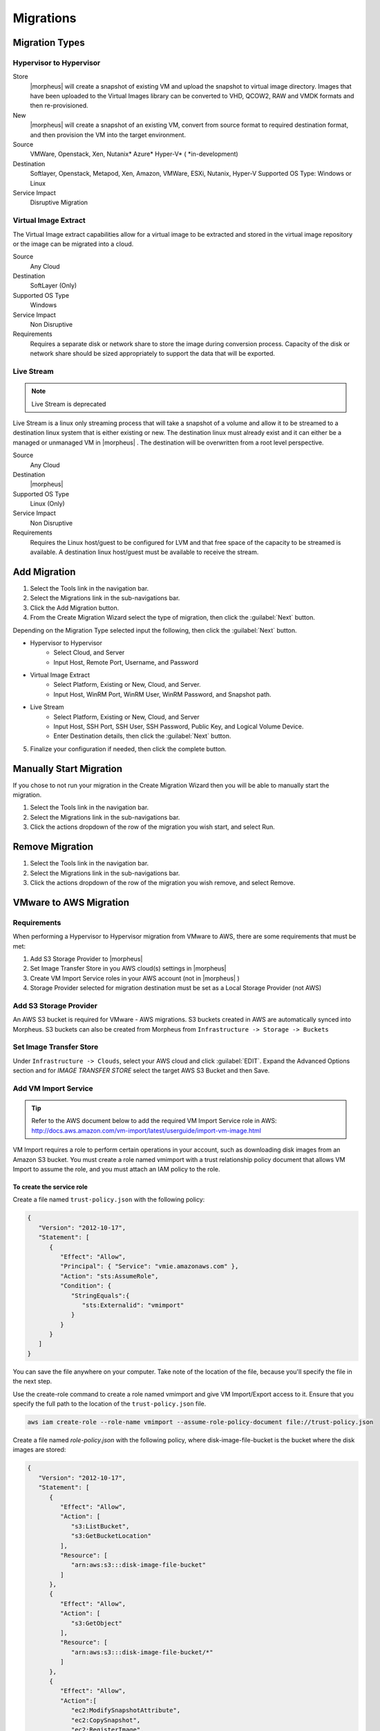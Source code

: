 Migrations
==========

Migration Types
---------------

Hypervisor to Hypervisor
^^^^^^^^^^^^^^^^^^^^^^^^

Store
  |morpheus| will create a snapshot of existing VM and upload the snapshot to virtual image directory. Images that have been uploaded to the Virtual Images library can be converted to VHD, QCOW2, RAW and VMDK formats and then re-provisioned.

New
  |morpheus| will create a snapshot of an existing VM, convert from source format to required destination format, and then provision the VM into the target environment.

Source
  VMWare, Openstack, Xen, Nutanix* Azure* Hyper-V* (
  *in-development)
Destination
  Softlayer, Openstack, Metapod, Xen, Amazon, VMWare, ESXi, Nutanix, Hyper-V Supported OS Type: Windows or Linux
Service Impact
  Disruptive Migration

Virtual Image Extract
^^^^^^^^^^^^^^^^^^^^^

The Virtual Image extract capabilities allow for a virtual image to be extracted and stored in the virtual image repository or the image can be migrated into a cloud.

Source
  Any Cloud
Destination
  SoftLayer (Only)
Supported OS Type
  Windows
Service Impact
  Non Disruptive
Requirements
  Requires a separate disk or network share to store the image during conversion process. Capacity of the disk or network share should be sized appropriately to support the data that will be exported.

Live Stream
^^^^^^^^^^^

.. NOTE:: Live Stream is deprecated

Live Stream is a linux only streaming process that will take a snapshot of a volume and allow it to be streamed to a destination linux system that is either existing or new. The destination linux must already exist and it can either be a managed or unmanaged VM in |morpheus| . The destination will be overwritten from a root level perspective.

Source
  Any Cloud
Destination
  |morpheus|
Supported OS Type
  Linux (Only)
Service Impact
  Non Disruptive
Requirements
  Requires the Linux host/guest to be configured for LVM and that free space of the capacity to be streamed is available. A destination linux host/guest must be available to receive the stream.

Add Migration
-------------

1. Select the Tools link in the navigation bar.
2. Select the Migrations link in the sub-navigations bar.
3. Click the Add Migration button.
4. From the Create Migration Wizard select the type of migration, then click the :guilabel:`Next` button.

Depending on the Migration Type selected input the following, then click the :guilabel:`Next` button.

* Hypervisor to Hypervisor
    * Select Cloud, and Server
    * Input Host, Remote Port, Username, and Password
* Virtual Image Extract
    * Select Platform, Existing or New, Cloud, and Server.
    * Input Host, WinRM Port, WinRM User, WinRM Password, and Snapshot path.
* Live Stream
    * Select Platform, Existing or New, Cloud, and Server
    * Input Host, SSH Port, SSH User, SSH Password, Public Key, and Logical Volume Device.
    * Enter Destination details, then click the :guilabel:`Next` button.

5. Finalize your configuration if needed, then click the complete button.

Manually Start Migration
------------------------

If you chose to not run your migration in the Create Migration Wizard then you will be able to manually start the migration.

#. Select the Tools link in the navigation bar.
#. Select the Migrations link in the sub-navigations bar.
#. Click the actions dropdown of the row of the migration you wish start, and select Run.


Remove Migration
----------------

#. Select the Tools link in the navigation bar.
#. Select the Migrations link in the sub-navigations bar.
#. Click the actions dropdown of the row of the migration you wish remove, and select Remove.

VMware to AWS Migration
-----------------------

Requirements
^^^^^^^^^^^^

When performing a Hypervisor to Hypervisor migration from VMware to AWS, there are some requirements that must be met:

#. Add S3 Storage Provider to |morpheus|
#. Set Image Transfer Store in you AWS cloud(s) settings in |morpheus|
#. Create VM Import Service roles in your AWS account (not in |morpheus| )
#. Storage Provider selected for migration destination must be set as a Local Storage Provider (not AWS)

Add S3 Storage Provider
^^^^^^^^^^^^^^^^^^^^^^^

An AWS S3 bucket is required for VMware - AWS migrations. S3 buckets created in AWS are automatically synced into Morpheus. S3 buckets can also be created from Morpheus from ``Infrastructure -> Storage -> Buckets``

Set Image Transfer Store
^^^^^^^^^^^^^^^^^^^^^^^^

Under ``Infrastructure -> Clouds``, select your AWS cloud and click :guilabel:`EDIT`. Expand the Advanced Options section and for `IMAGE TRANSFER STORE` select the target AWS S3 Bucket and then Save.

Add VM Import Service
^^^^^^^^^^^^^^^^^^^^^

.. TIP:: Refer to the AWS document below to add the required VM Import Service role in AWS: http://docs.aws.amazon.com/vm-import/latest/userguide/import-vm-image.html

VM Import requires a role to perform certain operations in your account, such as downloading disk images from an Amazon S3 bucket. You must create a role named vmimport with a trust relationship policy document that allows VM Import to assume the role, and you must attach an IAM policy to the role.

To create the service role
``````````````````````````

Create a file named ``trust-policy.json`` with the following policy:

.. code-block:: bash

  {
     "Version": "2012-10-17",
     "Statement": [
        {
           "Effect": "Allow",
           "Principal": { "Service": "vmie.amazonaws.com" },
           "Action": "sts:AssumeRole",
           "Condition": {
              "StringEquals":{
                 "sts:Externalid": "vmimport"
              }
           }
        }
     ]
  }

You can save the file anywhere on your computer. Take note of the location of the file, because you'll specify the file in the next step.

Use the create-role command to create a role named vmimport and give VM Import/Export access to it. Ensure that you specify the full path to the location of the ``trust-policy.json`` file.

.. code-block:: bash

  aws iam create-role --role-name vmimport --assume-role-policy-document file://trust-policy.json


Create a file named `role-policy.json` with the following policy, where disk-image-file-bucket is the bucket where the disk images are stored:

.. code-block:: bash

  {
     "Version": "2012-10-17",
     "Statement": [
        {
           "Effect": "Allow",
           "Action": [
              "s3:ListBucket",
              "s3:GetBucketLocation"
           ],
           "Resource": [
              "arn:aws:s3:::disk-image-file-bucket"
           ]
        },
        {
           "Effect": "Allow",
           "Action": [
              "s3:GetObject"
           ],
           "Resource": [
              "arn:aws:s3:::disk-image-file-bucket/*"
           ]
        },
        {
           "Effect": "Allow",
           "Action":[
              "ec2:ModifySnapshotAttribute",
              "ec2:CopySnapshot",
              "ec2:RegisterImage",
              "ec2:Describe*"
           ],
           "Resource": "*"
        }
     ]
  }

Use the following put-role-policy command to attach the policy to the role created above. Ensure that you specify the full path to the location of the ``role-policy.json`` file.

.. code-block:: bash

  aws iam put-role-policy --role-name vmimport --policy-name vmimport --policy-document file://role-policy.json

For more information about IAM roles, see IAM Roles in the IAM User Guide.

Storage Providers
^^^^^^^^^^^^^^^^^

Set the "Storage Provider" in the migration wizard destination as a Local Storage type, or leave as Select to use the |morpheus| Appliance.

A local image must be created by |morpheus| prior to S3 upload. A Local Storage provider can be used if one had been added in the ``Infrastructure -> Storage -> File Shares`` section. Simply leaving the Storage Provider setting as "select" will create an image on the |morpheus| appliance, provided sufficient storage existing on the |morpheus| appliance in ``/tmp``.

.. IMPORTANT:: Setting AWS as the Destination Storage Provider will result in a migration failure.

These settings will allow a successful migration from VMware to AWS using the |morpheus| migration wizard.
